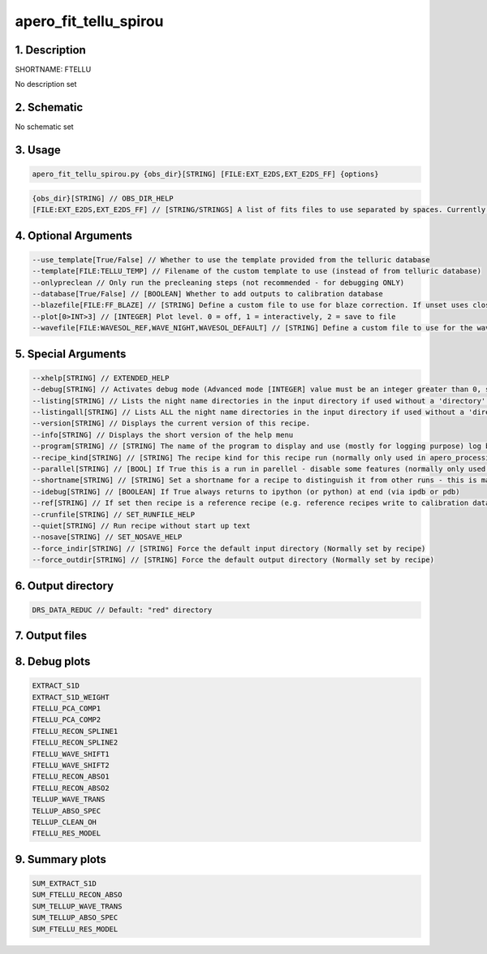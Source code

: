 
.. _recipes_spirou_ftellu:


################################################################################
apero_fit_tellu_spirou
################################################################################


********************************************************************************
1. Description
********************************************************************************


SHORTNAME: FTELLU


No description set


********************************************************************************
2. Schematic
********************************************************************************


No schematic set


********************************************************************************
3. Usage
********************************************************************************


.. code-block:: 

    apero_fit_tellu_spirou.py {obs_dir}[STRING] [FILE:EXT_E2DS,EXT_E2DS_FF] {options}


.. code-block:: 

     {obs_dir}[STRING] // OBS_DIR_HELP
     [FILE:EXT_E2DS,EXT_E2DS_FF] // [STRING/STRINGS] A list of fits files to use separated by spaces. Currently  allowed types: E2DS, E2DSFF


********************************************************************************
4. Optional Arguments
********************************************************************************


.. code-block:: 

     --use_template[True/False] // Whether to use the template provided from the telluric database
     --template[FILE:TELLU_TEMP] // Filename of the custom template to use (instead of from telluric database)
     --onlypreclean // Only run the precleaning steps (not recommended - for debugging ONLY)
     --database[True/False] // [BOOLEAN] Whether to add outputs to calibration database
     --blazefile[FILE:FF_BLAZE] // [STRING] Define a custom file to use for blaze correction. If unset uses closest file from calibDB. Checks for an absolute path and then checks directory (CALIBDB=BADPIX)
     --plot[0>INT>3] // [INTEGER] Plot level. 0 = off, 1 = interactively, 2 = save to file
     --wavefile[FILE:WAVESOL_REF,WAVE_NIGHT,WAVESOL_DEFAULT] // [STRING] Define a custom file to use for the wave solution. If unset uses closest file from header or calibDB (depending on setup). Checks for an absolute path and then checks directory


********************************************************************************
5. Special Arguments
********************************************************************************


.. code-block:: 

     --xhelp[STRING] // EXTENDED_HELP
     --debug[STRING] // Activates debug mode (Advanced mode [INTEGER] value must be an integer greater than 0, setting the debug level)
     --listing[STRING] // Lists the night name directories in the input directory if used without a 'directory' argument or lists the files in the given 'directory' (if defined). Only lists up to 15 files/directories
     --listingall[STRING] // Lists ALL the night name directories in the input directory if used without a 'directory' argument or lists the files in the given 'directory' (if defined)
     --version[STRING] // Displays the current version of this recipe.
     --info[STRING] // Displays the short version of the help menu
     --program[STRING] // [STRING] The name of the program to display and use (mostly for logging purpose) log becomes date | {THIS STRING} | Message
     --recipe_kind[STRING] // [STRING] The recipe kind for this recipe run (normally only used in apero_processing.py)
     --parallel[STRING] // [BOOL] If True this is a run in parellel - disable some features (normally only used in apero_processing.py)
     --shortname[STRING] // [STRING] Set a shortname for a recipe to distinguish it from other runs - this is mainly for use with apero processing but will appear in the log database
     --idebug[STRING] // [BOOLEAN] If True always returns to ipython (or python) at end (via ipdb or pdb)
     --ref[STRING] // If set then recipe is a reference recipe (e.g. reference recipes write to calibration database as reference calibrations)
     --crunfile[STRING] // SET_RUNFILE_HELP
     --quiet[STRING] // Run recipe without start up text
     --nosave[STRING] // SET_NOSAVE_HELP
     --force_indir[STRING] // [STRING] Force the default input directory (Normally set by recipe)
     --force_outdir[STRING] // [STRING] Force the default output directory (Normally set by recipe)


********************************************************************************
6. Output directory
********************************************************************************


.. code-block:: 

    DRS_DATA_REDUC // Default: "red" directory


********************************************************************************
7. Output files
********************************************************************************


.. csv-table:: Outputs
   :file: rout_FTELLU.csv
   :header-rows: 1
   :class: csvtable


********************************************************************************
8. Debug plots
********************************************************************************


.. code-block:: 

    EXTRACT_S1D
    EXTRACT_S1D_WEIGHT
    FTELLU_PCA_COMP1
    FTELLU_PCA_COMP2
    FTELLU_RECON_SPLINE1
    FTELLU_RECON_SPLINE2
    FTELLU_WAVE_SHIFT1
    FTELLU_WAVE_SHIFT2
    FTELLU_RECON_ABSO1
    FTELLU_RECON_ABSO2
    TELLUP_WAVE_TRANS
    TELLUP_ABSO_SPEC
    TELLUP_CLEAN_OH
    FTELLU_RES_MODEL


********************************************************************************
9. Summary plots
********************************************************************************


.. code-block:: 

    SUM_EXTRACT_S1D
    SUM_FTELLU_RECON_ABSO
    SUM_TELLUP_WAVE_TRANS
    SUM_TELLUP_ABSO_SPEC
    SUM_FTELLU_RES_MODEL

